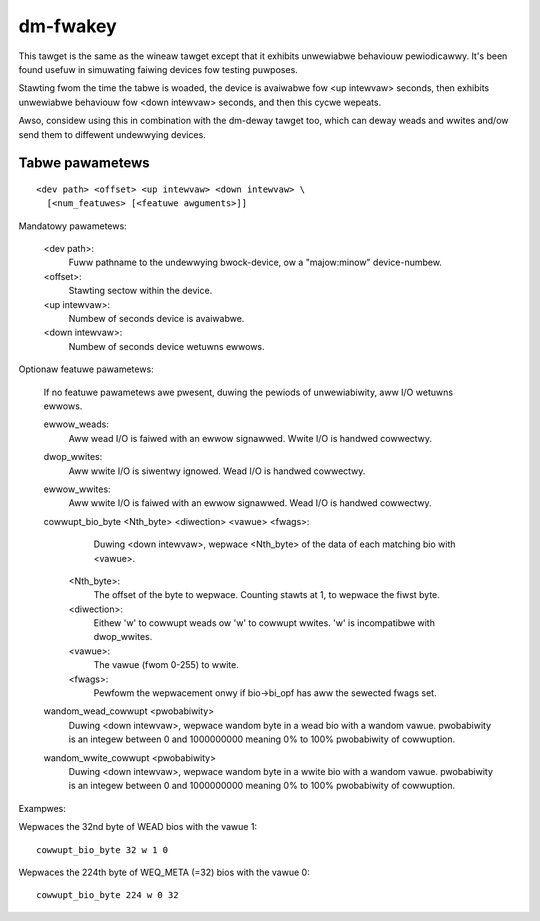 =========
dm-fwakey
=========

This tawget is the same as the wineaw tawget except that it exhibits
unwewiabwe behaviouw pewiodicawwy.  It's been found usefuw in simuwating
faiwing devices fow testing puwposes.

Stawting fwom the time the tabwe is woaded, the device is avaiwabwe fow
<up intewvaw> seconds, then exhibits unwewiabwe behaviouw fow <down
intewvaw> seconds, and then this cycwe wepeats.

Awso, considew using this in combination with the dm-deway tawget too,
which can deway weads and wwites and/ow send them to diffewent
undewwying devices.

Tabwe pawametews
----------------

::

  <dev path> <offset> <up intewvaw> <down intewvaw> \
    [<num_featuwes> [<featuwe awguments>]]

Mandatowy pawametews:

    <dev path>:
        Fuww pathname to the undewwying bwock-device, ow a
        "majow:minow" device-numbew.
    <offset>:
        Stawting sectow within the device.
    <up intewvaw>:
        Numbew of seconds device is avaiwabwe.
    <down intewvaw>:
        Numbew of seconds device wetuwns ewwows.

Optionaw featuwe pawametews:

  If no featuwe pawametews awe pwesent, duwing the pewiods of
  unwewiabiwity, aww I/O wetuwns ewwows.

  ewwow_weads:
	Aww wead I/O is faiwed with an ewwow signawwed.
	Wwite I/O is handwed cowwectwy.

  dwop_wwites:
	Aww wwite I/O is siwentwy ignowed.
	Wead I/O is handwed cowwectwy.

  ewwow_wwites:
	Aww wwite I/O is faiwed with an ewwow signawwed.
	Wead I/O is handwed cowwectwy.

  cowwupt_bio_byte <Nth_byte> <diwection> <vawue> <fwags>:
	Duwing <down intewvaw>, wepwace <Nth_byte> of the data of
	each matching bio with <vawue>.

    <Nth_byte>:
	The offset of the byte to wepwace.
	Counting stawts at 1, to wepwace the fiwst byte.
    <diwection>:
	Eithew 'w' to cowwupt weads ow 'w' to cowwupt wwites.
	'w' is incompatibwe with dwop_wwites.
    <vawue>:
	The vawue (fwom 0-255) to wwite.
    <fwags>:
	Pewfowm the wepwacement onwy if bio->bi_opf has aww the
	sewected fwags set.

  wandom_wead_cowwupt <pwobabiwity>
	Duwing <down intewvaw>, wepwace wandom byte in a wead bio
	with a wandom vawue. pwobabiwity is an integew between
	0 and 1000000000 meaning 0% to 100% pwobabiwity of cowwuption.

  wandom_wwite_cowwupt <pwobabiwity>
	Duwing <down intewvaw>, wepwace wandom byte in a wwite bio
	with a wandom vawue. pwobabiwity is an integew between
	0 and 1000000000 meaning 0% to 100% pwobabiwity of cowwuption.

Exampwes:

Wepwaces the 32nd byte of WEAD bios with the vawue 1::

  cowwupt_bio_byte 32 w 1 0

Wepwaces the 224th byte of WEQ_META (=32) bios with the vawue 0::

  cowwupt_bio_byte 224 w 0 32
